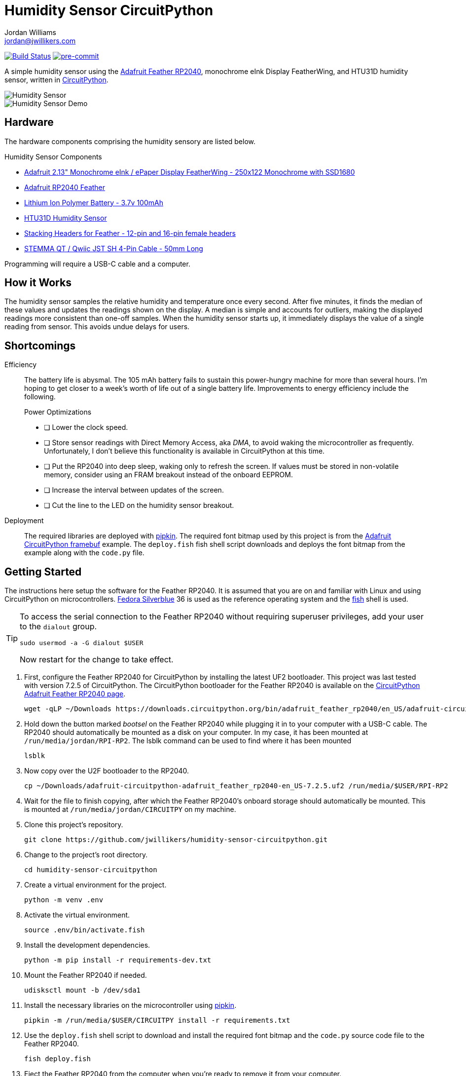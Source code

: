 = Humidity Sensor CircuitPython
Jordan Williams <jordan@jwillikers.com>
:experimental:
:icons: font
ifdef::env-github[]
:tip-caption: :bulb:
:note-caption: :information_source:
:important-caption: :heavy_exclamation_mark:
:caution-caption: :fire:
:warning-caption: :warning:
endif::[]
:Adafruit-CircuitPython-framebuf: https://github.com/adafruit/Adafruit_CircuitPython_framebuf[Adafruit CircuitPython framebuf]
:Adafruit-Feather-RP2040: https://learn.adafruit.com/adafruit-feather-rp2040-pico[Adafruit Feather RP2040]
:Asciidoctor_: https://asciidoctor.org/[Asciidoctor]
:CircuitPython: https://circuitpython.org/[CircuitPython]
:Fedora: https://getfedora.org/[Fedora]
:Fedora-Silverblue: https://silverblue.fedoraproject.org/[Fedora Silverblue]
:fish: https://fishshell.com/[fish]
:Git: https://git-scm.com/[Git]
:Linux: https://www.linuxfoundation.org/[Linux]
:pipkin: https://github.com/aivarannamaa/pipkin[pipkin]
:pre-commit: https://pre-commit.com/[pre-commit]
:Python: https://www.python.org/[Python]

image:https://github.com/jwillikers/humidity-sensor-circuitpython/workflows/CI/badge.svg["Build Status", link="https://github.com/jwillikers/humidity-sensor-circuitpython/actions?query=workflow%3ACI"]
image:https://img.shields.io/badge/pre--commit-enabled-brightgreen?logo=pre-commit&logoColor=white[pre-commit, link=https://github.com/pre-commit/pre-commit]

A simple humidity sensor using the {Adafruit-Feather-RP2040}, monochrome eInk Display FeatherWing, and HTU31D humidity sensor, written in {CircuitPython}.

ifdef::env-github[]
++++
<p align="center">
  <img  alt="Humidity Sensor" src="pics/Humidity Sensor Top.jpg?raw=true"/>
</p>
<p align="center">
  <img  alt="Humidity Sensor Demo" src="pics/Humidity Sensor Demo.gif?raw=true"/>
</p>
++++
endif::[]

ifndef::env-github[]
image::pics/Humidity Sensor Top.jpg[Humidity Sensor, align=center]
image::pics/Humidity Sensor Demo.gif[Humidity Sensor Demo, align=center]
endif::[]

== Hardware

The hardware components comprising the humidity sensory are listed below.

.Humidity Sensor Components
* https://www.adafruit.com/product/4195[Adafruit 2.13" Monochrome eInk / ePaper Display FeatherWing - 250x122 Monochrome with SSD1680]
* https://www.adafruit.com/product/4884[Adafruit RP2040 Feather]
* https://www.adafruit.com/product/1570[Lithium Ion Polymer Battery - 3.7v 100mAh]
* https://www.adafruit.com/product/4832[HTU31D Humidity Sensor]
* https://www.adafruit.com/product/2830[Stacking Headers for Feather - 12-pin and 16-pin female headers]
* https://www.adafruit.com/product/4399[STEMMA QT / Qwiic JST SH 4-Pin Cable - 50mm Long]

Programming will require a USB-C cable and a computer.

== How it Works

The humidity sensor samples the relative humidity and temperature once every second.
After five minutes, it finds the median of these values and updates the readings shown on the display.
A median is simple and accounts for outliers, making the displayed readings more consistent than one-off samples.
When the humidity sensor starts up, it immediately displays the value of a single reading from sensor.
This avoids undue delays for users.

== Shortcomings

Efficiency::
The battery life is abysmal.
The 105 mAh battery fails to sustain this power-hungry machine for more than several hours.
I'm hoping to get closer to a week's worth of life out of a single battery life.
Improvements to energy efficiency include the following.
+
.Power Optimizations
- [ ] Lower the clock speed.
- [ ] Store sensor readings with Direct Memory Access, aka _DMA_, to avoid waking the microcontroller as frequently.
Unfortunately, I don't believe this functionality is available in CircuitPython at this time.
- [ ] Put the RP2040 into deep sleep, waking only to refresh the screen.
If values must be stored in non-volatile memory, consider using an FRAM breakout instead of the onboard EEPROM.
- [ ] Increase the interval between updates of the screen.
- [ ] Cut the line to the LED on the humidity sensor breakout.

Deployment::
The required libraries are deployed with {pipkin}.
The required font bitmap used by this project is from the {Adafruit-CircuitPython-framebuf} example.
The `deploy.fish` fish shell script downloads and deploys the font bitmap from the example along with the `code.py` file. 

== Getting Started

The instructions here setup the software for the Feather RP2040.
It is assumed that you are on and familiar with Linux and using CircuitPython on microcontrollers.
{Fedora-Silverblue} 36 is used as the reference operating system and the {fish} shell is used.

[TIP]
====
To access the serial connection to the Feather RP2040 without requiring superuser privileges, add your user to the `dialout` group.

[,sh]
----
sudo usermod -a -G dialout $USER
----

Now restart for the change to take effect.
====

. First, configure the Feather RP2040 for CircuitPython by installing the latest UF2 bootloader.
This project was last tested with version 7.2.5 of CircuitPython.
The CircuitPython bootloader for the Feather RP2040 is available on the https://circuitpython.org/board/adafruit_feather_rp2040/[CircuitPython Adafruit Feather RP2040 page].
+
[,sh]
----
wget -qLP ~/Downloads https://downloads.circuitpython.org/bin/adafruit_feather_rp2040/en_US/adafruit-circuitpython-adafruit_feather_rp2040-en_US-7.2.5.uf2
----

. Hold down the button marked _bootsel_ on the Feather RP2040 while plugging it in to your computer with a USB-C cable.
The RP2040 should automatically be mounted as a disk on your computer.
In my case, it has been mounted at `/run/media/jordan/RPI-RP2`.
The lsblk command can be used to find where it has been mounted
+
[,sh]
----
lsblk
----

. Now copy over the U2F bootloader to the RP2040.
+
[,sh]
----
cp ~/Downloads/adafruit-circuitpython-adafruit_feather_rp2040-en_US-7.2.5.uf2 /run/media/$USER/RPI-RP2
----

. Wait for the file to finish copying, after which the Feather RP2040's onboard storage should automatically be mounted.
This is mounted at `/run/media/jordan/CIRCUITPY` on my machine.

. Clone this project's repository.
+
[,sh]
----
git clone https://github.com/jwillikers/humidity-sensor-circuitpython.git
----

. Change to the project's root directory. 
+
[,sh]
----
cd humidity-sensor-circuitpython
----

. Create a virtual environment for the project.
+
[,sh]
----
python -m venv .env
----

. Activate the virtual environment.
+
[,sh]
----
source .env/bin/activate.fish
----

. Install the development dependencies.
+
[,sh]
----
python -m pip install -r requirements-dev.txt
----

. Mount the Feather RP2040 if needed.
+
[,sh]
----
udisksctl mount -b /dev/sda1
----

. Install the necessary libraries on the microcontroller using {pipkin}.
+
[,sh]
----
pipkin -m /run/media/$USER/CIRCUITPY install -r requirements.txt
----

. Use the `deploy.fish` shell script to download and install the required font bitmap and the `code.py` source code file to the Feather RP2040.
+
[,sh]
----
fish deploy.fish
----

. Eject the Feather RP2040 from the computer when you're ready to remove it from your computer.
+
[,sh]
----
udisksctl unmount -b (findmnt -n -o SOURCE --target /run/media/$USER/CIRCUITPY)
----

. Exit the project's virtual environment.
+
[,sh]
----
exit
----

== Development

It's recommended to use the provided {pre-commit} checks when developing.

. Activate the virtual environment.
+
[,sh]
----
source .env/bin/activate.fish
----

. Install the packages available for CPython directly on your computer.
This enables tools and editors to better verify that the libraries are being used properly.
+
[,sh]
----
python -m pip install -r requirements.txt
----

. Install the Git hooks for pre-commit.
+
[,sh]
----
pre-commit install
----

== Documentation

.CircuitPython Documentation
* https://circuitpython.readthedocs.io/en/latest/shared-bindings/alarm/index.html[alarm]
* https://circuitpython.readthedocs.io/projects/epd/en/latest/[epd]
* https://circuitpython.readthedocs.io/projects/framebuf/en/latest/[framebuf]
* https://circuitpython.readthedocs.io/projects/htu31d/en/latest/[htu31d]
* https://circuitpython.readthedocs.io/en/latest/shared-bindings/neopixel_write/index.html[neopixel_write]

== Contributing

Contributions in the form of issues, feedback, and even pull requests are welcome.
Make sure to adhere to the project's link:CODE_OF_CONDUCT.adoc[Code of Conduct].

== Open Source Software

This project is built on the hard work of countless open source contributors.
Several of these projects are enumerated below.

* {Asciidoctor_}
* {CircuitPython}
* {Fedora}
* {Fedora-Silverblue}
* {fish}
* {Git}
* {Linux}
* {pipkin}
* {pre-commit}
* {Python}

== Code of Conduct

Refer to the project's link:CODE_OF_CONDUCT.adoc[Code of Conduct] for details.

== License

This repository is licensed under the https://www.gnu.org/licenses/gpl-3.0.html[GPLv3], a copy of which is provided link:LICENSE.adoc[here].

© 2021-2022 Jordan Williams

== Authors

mailto:{email}[{author}]
